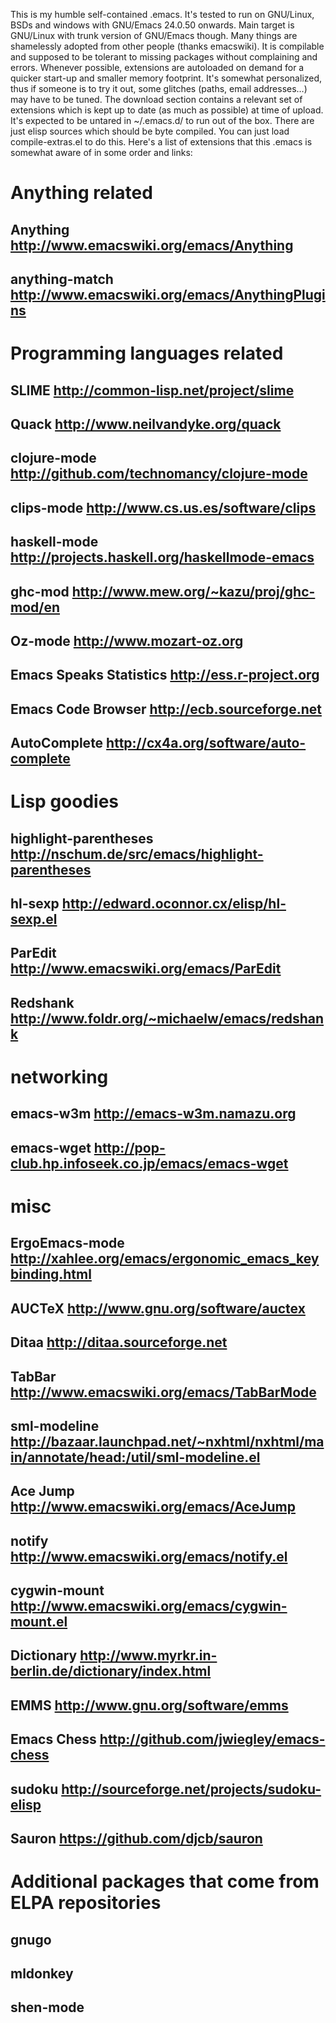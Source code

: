 This is my humble self-contained .emacs.  It's tested to run on
GNU/Linux, BSDs and windows with GNU/Emacs 24.0.50 onwards.  Main
target is GNU/Linux with trunk version of GNU/Emacs though.  Many
things are shamelessly adopted from other people (thanks emacswiki).
It is compilable and supposed to be tolerant to missing packages
without complaining and errors.  Whenever possible, extensions are
autoloaded on demand for a quicker start-up and smaller memory
footprint.  It's somewhat personalized, thus if someone is to try it
out, some glitches (paths, email addresses...) may have to be tuned.
The download section contains a relevant set of extensions which is
kept up to date (as much as possible) at time of upload.  It's
expected to be untared in ~/.emacs.d/ to run out of the box.  There
are just elisp sources which should be byte compiled.  You can just
load compile-extras.el to do this.  Here's a list of extensions that
this .emacs is somewhat aware of in some order and links:

* Anything related
** Anything http://www.emacswiki.org/emacs/Anything
** anything-match http://www.emacswiki.org/emacs/AnythingPlugins

* Programming languages related
** SLIME http://common-lisp.net/project/slime
** Quack http://www.neilvandyke.org/quack
** clojure-mode http://github.com/technomancy/clojure-mode
** clips-mode http://www.cs.us.es/software/clips
** haskell-mode http://projects.haskell.org/haskellmode-emacs
** ghc-mod http://www.mew.org/~kazu/proj/ghc-mod/en
** Oz-mode http://www.mozart-oz.org
** Emacs Speaks Statistics http://ess.r-project.org
** Emacs Code Browser http://ecb.sourceforge.net
** AutoComplete http://cx4a.org/software/auto-complete

* Lisp goodies
** highlight-parentheses http://nschum.de/src/emacs/highlight-parentheses
** hl-sexp http://edward.oconnor.cx/elisp/hl-sexp.el
** ParEdit http://www.emacswiki.org/emacs/ParEdit
** Redshank http://www.foldr.org/~michaelw/emacs/redshank

* networking
** emacs-w3m http://emacs-w3m.namazu.org
** emacs-wget http://pop-club.hp.infoseek.co.jp/emacs/emacs-wget

* misc
** ErgoEmacs-mode http://xahlee.org/emacs/ergonomic_emacs_keybinding.html
** AUCTeX http://www.gnu.org/software/auctex
** Ditaa http://ditaa.sourceforge.net
** TabBar http://www.emacswiki.org/emacs/TabBarMode
** sml-modeline http://bazaar.launchpad.net/~nxhtml/nxhtml/main/annotate/head:/util/sml-modeline.el
** Ace Jump http://www.emacswiki.org/emacs/AceJump
** notify http://www.emacswiki.org/emacs/notify.el
** cygwin-mount http://www.emacswiki.org/emacs/cygwin-mount.el
** Dictionary http://www.myrkr.in-berlin.de/dictionary/index.html
** EMMS http://www.gnu.org/software/emms
** Emacs Chess http://github.com/jwiegley/emacs-chess
** sudoku http://sourceforge.net/projects/sudoku-elisp
** Sauron https://github.com/djcb/sauron

* Additional packages that come from ELPA repositories
** gnugo
** mldonkey
** shen-mode
